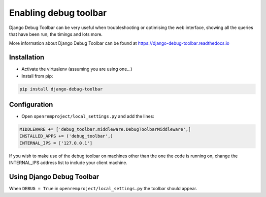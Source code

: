 Enabling debug toolbar
======================

Django Debug Toolbar can be very useful when troubleshooting or optimising the web interface, showing all the queries
that have been run, the timings and lots more.

More information about Django Debug Toolbar can be found at https://django-debug-toolbar.readthedocs.io

Installation
------------

* Activate the virtualenv (assuming you are using one...)
* Install from pip:

..  code-block:: console

    pip install django-debug-toolbar

Configuration
-------------

* Open ``openremproject/local_settings.py`` and add the lines:

..  code-block:: console

    MIDDLEWARE += ['debug_toolbar.middleware.DebugToolbarMiddleware',]
    INSTALLED_APPS += ('debug_toolbar',)
    INTERNAL_IPS = ['127.0.0.1']

If you wish to make use of the debug toolbar on machines other than the one the code is running on, change the
INTERNAL_IPS address list to include your client machine.

Using Django Debug Toolbar
--------------------------

When ``DEBUG = True`` in ``openremproject/local_settings.py`` the toolbar should appear.